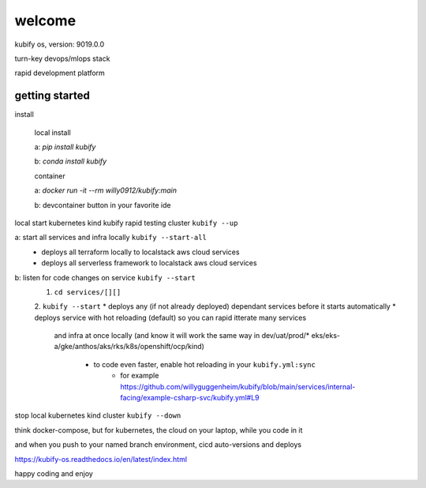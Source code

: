 welcome
=======

kubify os, version: 9019.0.0

turn-key devops/mlops stack

rapid development platform


getting started
~~~~~~~~~~~~~~~

install
    
    local install

    a: `pip install kubify`

    b: `conda install kubify`

    container

    a: `docker run -it --rm willy0912/kubify:main`

    b: devcontainer button in your favorite ide

local start kubernetes kind kubify rapid testing cluster ``kubify --up``

a: start all services and infra locally ``kubify --start-all``
    * deploys all terraform locally to localstack aws cloud services
    * deploys all serverless framework to localstack aws cloud services


b: listen for code changes on service ``kubify --start`` 
    1. ``cd services/[][]``
    2. ``kubify --start``
    * deploys any (if not already deployed) dependant services before it starts automatically
    * deploys service with hot reloading (default) so you can rapid itterate many services 
      and infra at once locally (and know it will work the same way in dev/uat/prod/* 
      eks/eks-a/gke/anthos/aks/rks/k8s/openshift/ocp/kind)
        * to code even faster, enable hot reloading in your ``kubify.yml:sync``
            * for example https://github.com/willyguggenheim/kubify/blob/main/services/internal-facing/example-csharp-svc/kubify.yml#L9

stop local kubernetes kind cluster ``kubify --down`` 

think docker-compose, but for kubernetes, the cloud on your laptop, while you code in it

and when you push to your named branch environment, cicd auto-versions and deploys

https://kubify-os.readthedocs.io/en/latest/index.html

happy coding and enjoy